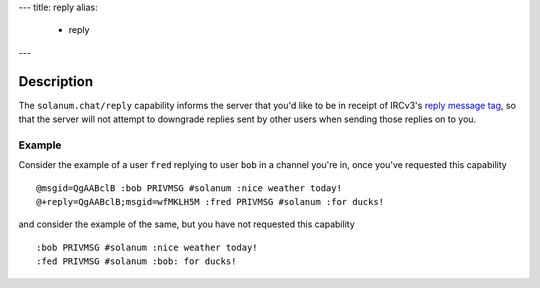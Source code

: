 ---
title: reply
alias:
  - reply
---

Description
===========

The ``solanum.chat/reply`` capability informs the server that you'd like to be in receipt of IRCv3's `reply message tag <https://ircv3.net/specs/client-tags/reply>`_, so that the server will not attempt to downgrade replies sent by other users when sending those replies on to you.

Example
-------

Consider the example of a user ``fred`` replying to user ``bob`` in a channel you're in, once you've requested this capability

::

    @msgid=QgAABclB :bob PRIVMSG #solanum :nice weather today!
    @+reply=QgAABclB;msgid=wfMKLH5M :fred PRIVMSG #solanum :for ducks!

and consider the example of the same, but you have not requested this capability

::

    :bob PRIVMSG #solanum :nice weather today!
    :fed PRIVMSG #solanum :bob: for ducks!
